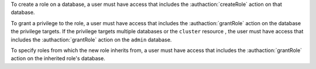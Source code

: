 To create a role on a database, a user must have access that includes
the :authaction:`createRole` action on that database.

To grant a privilege to the role, a user must have access that includes the
:authaction:`grantRole` action on the database the privilege
targets. If the privilege targets multiple databases or the
``cluster`` resource , the user must have access that includes the :authaction:`grantRole`
action on the ``admin`` database.

To specify roles from which the new role inherits from, a
user must have access that includes the
:authaction:`grantRole` action on the inherited role's database.
